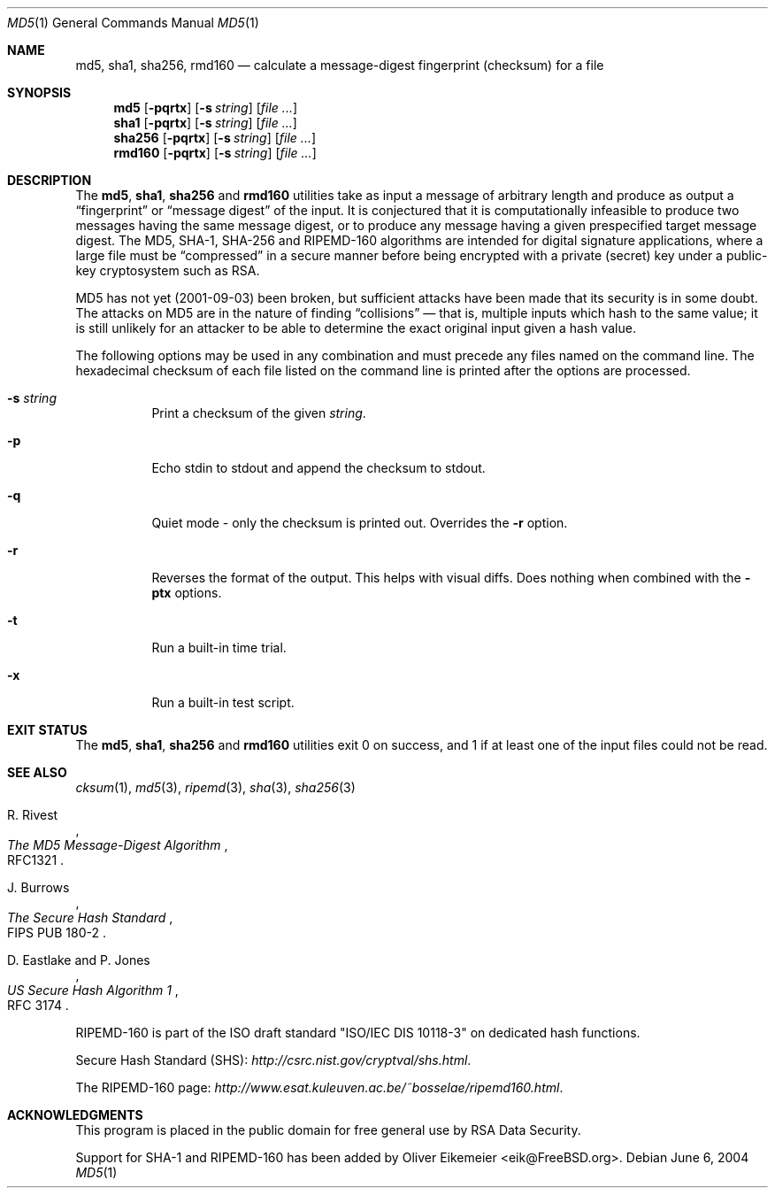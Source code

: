 .\" $MidnightBSD$
.\" $FreeBSD: src/sbin/md5/md5.1,v 1.24 2005/03/10 09:56:39 cperciva Exp $
.Dd June 6, 2004
.Dt MD5 1
.Os
.Sh NAME
.Nm md5 , sha1 , sha256, rmd160
.Nd calculate a message-digest fingerprint (checksum) for a file
.Sh SYNOPSIS
.Nm md5
.Op Fl pqrtx
.Op Fl s Ar string
.Op Ar
.Nm sha1
.Op Fl pqrtx
.Op Fl s Ar string
.Op Ar
.Nm sha256
.Op Fl pqrtx
.Op Fl s Ar string
.Op Ar
.Nm rmd160
.Op Fl pqrtx
.Op Fl s Ar string
.Op Ar
.Sh DESCRIPTION
The
.Nm md5 , sha1 , sha256
and
.Nm rmd160
utilities take as input a message of arbitrary length and produce as
output a
.Dq fingerprint
or
.Dq message digest
of the input.
It is conjectured that it is computationally infeasible to
produce two messages having the same message digest, or to produce any
message having a given prespecified target message digest.
The
.Tn MD5 , SHA-1 , SHA-256
and
.Tn RIPEMD-160
algorithms are intended for digital signature applications, where a
large file must be
.Dq compressed
in a secure manner before being encrypted with a private
(secret)
key under a public-key cryptosystem such as
.Tn RSA .
.Pp
.Tn MD5
has not yet (2001-09-03) been broken, but sufficient attacks have been
made that its security is in some doubt.
The attacks on
.Tn MD5
are in the nature of finding
.Dq collisions
\(em that is, multiple
inputs which hash to the same value; it is still unlikely for an attacker
to be able to determine the exact original input given a hash value.
.Pp
The following options may be used in any combination and must
precede any files named on the command line.
The hexadecimal checksum of each file listed on the command line is printed
after the options are processed.
.Bl -tag -width indent
.It Fl s Ar string
Print a checksum of the given
.Ar string .
.It Fl p
Echo stdin to stdout and append the checksum to stdout.
.It Fl q
Quiet mode - only the checksum is printed out.
Overrides the
.Fl r
option.
.It Fl r
Reverses the format of the output.
This helps with visual diffs.
Does nothing
when combined with the
.Fl ptx
options.
.It Fl t
Run a built-in time trial.
.It Fl x
Run a built-in test script.
.El
.Sh EXIT STATUS
The
.Nm md5 , sha1 , sha256
and
.Nm rmd160
utilities exit 0 on success,
and 1 if at least one of the input files could not be read.
.Sh SEE ALSO
.Xr cksum 1 ,
.Xr md5 3 ,
.Xr ripemd 3 ,
.Xr sha 3 ,
.Xr sha256 3
.Rs
.%A R. Rivest
.%T The MD5 Message-Digest Algorithm
.%O RFC1321
.Re
.Rs
.%A J. Burrows
.%T The Secure Hash Standard
.%O FIPS PUB 180-2
.Re
.Rs
.%A D. Eastlake and P. Jones
.%T US Secure Hash Algorithm 1
.%O RFC 3174
.Re
.Pp
RIPEMD-160 is part of the ISO draft standard
.Qq ISO/IEC DIS 10118-3
on dedicated hash functions.
.Pp
Secure Hash Standard (SHS):
.Pa http://csrc.nist.gov/cryptval/shs.html .
.Pp
The RIPEMD-160 page:
.Pa http://www.esat.kuleuven.ac.be/~bosselae/ripemd160.html .
.Sh ACKNOWLEDGMENTS
This program is placed in the public domain for free general use by
RSA Data Security.
.Pp
Support for SHA-1 and RIPEMD-160 has been added by
.An Oliver Eikemeier Aq eik@FreeBSD.org .
